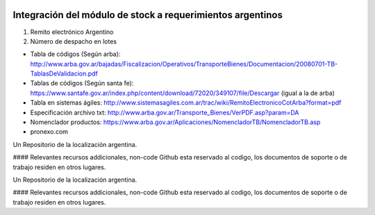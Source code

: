 .. |company| replace:: pronexo.com
.. |company_logo| image:: http://fotos.subefotos.com/7107261ae57571ec94f0f2d7363aa358o.png
   :alt: pronexo.com
   :target: https://www.pronexo.com

.. image:: https://img.shields.io/badge/license-AGPL--3-blue.png
   :target: https://www.gnu.org/licenses/agpl
   :alt: License: AGPL-3

===========================================================
Integración del módulo de stock a requerimientos argentinos
===========================================================

#. Remito electrónico Argentino
#. Número de despacho en lotes


* Tabla de códigos (Según arba): http://www.arba.gov.ar/bajadas/Fiscalizacion/Operativos/TransporteBienes/Documentacion/20080701-TB-TablasDeValidacion.pdf
* Tablas de códigos (Según santa fe): https://www.santafe.gov.ar/index.php/content/download/72020/349107/file/Descargar (igual a la de arba)
* Tabla en sistemas ágiles: http://www.sistemasagiles.com.ar/trac/wiki/RemitoElectronicoCotArba?format=pdf
* Especificación archivo txt: http://www.arba.gov.ar/Transporte_Bienes/VerPDF.asp?param=DA
* Nomenclador productos: https://www.arba.gov.ar/Aplicaciones/NomencladorTB/NomencladorTB.asp

* |company|

|company_logo|


Un Repositorio de la localización argentina.

#### Relevantes recursos addicionales, non-code
Github esta reservado al codigo, los documentos de soporte o de trabajo residen en otros lugares.


Un Repositorio de la localización argentina.

#### Relevantes recursos addicionales, non-code
Github esta reservado al codigo, los documentos de soporte o de trabajo residen en otros lugares.